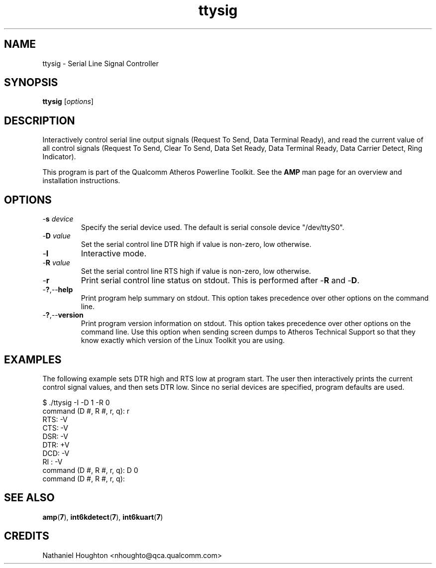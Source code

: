 .TH ttysig 1 "April 2013" "open-plc-utils-0.0.2" "Qualcomm Atheros Open Powerline Toolkit"

.SH NAME
ttysig - Serial Line Signal Controller

.SH SYNOPSIS
.BR ttysig
.RI [ options ] 

.SH DESCRIPTION
Interactively control serial line output signals (Request To Send, Data Terminal Ready), and read the current value of all control signals (Request To Send, Clear To Send, Data Set Ready, Data Terminal Ready, Data Carrier Detect, Ring Indicator).

.PP
This program is part of the Qualcomm Atheros Powerline Toolkit.
See the \fBAMP\fR man page for an overview and installation instructions.

.SH OPTIONS

.TP
-\fBs \fIdevice\fR
Specify the serial device used.
The default is serial console device "/dev/ttyS0".

.TP
-\fBD \fIvalue\fR
Set the serial control line DTR high if value is non-zero, low otherwise.

.TP
-\fBI\fR
Interactive mode.

.TP
-\fBR \fIvalue\fR
Set the serial control line RTS high if value is non-zero, low otherwise.

.TP
-\fBr\fR
Print serial control line status on stdout.
This is performed after -\fBR\fR and -\fBD\fR.

.TP
.RB - ? ,-- help
Print program help summary on stdout.
This option takes precedence over other options on the command line.

.TP
.RB - ? ,-- version
Print program version information on stdout.
This option takes precedence over other options on the command line.
Use this option when sending screen dumps to Atheros Technical Support so that they know exactly which version of the Linux Toolkit you are using.

.SH EXAMPLES
The following example sets DTR high and RTS low at program start.
The user then interactively prints the current control signal values, and then sets DTR low.
Since no serial devices are specified, program defaults are used.

.PP
  $ ./ttysig -I -D 1 -R 0
  command (D #, R #, r, q): r
  RTS: -V
  CTS: -V
  DSR: -V
  DTR: +V
  DCD: -V
  RI : -V
  command (D #, R #, r, q): D 0
  command (D #, R #, r, q):

.PP

.SH SEE ALSO
.BR amp ( 7 ),
.BR int6kdetect ( 7 ),
.BR int6kuart ( 7 )

.SH CREDITS
 Nathaniel Houghton <nhoughto@qca.qualcomm.com>

